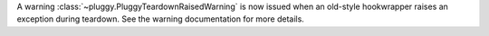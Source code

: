 A warning :class:`~pluggy.PluggyTeardownRaisedWarning` is now issued when an old-style hookwrapper raises an exception during teardown.
See the warning documentation for more details.
